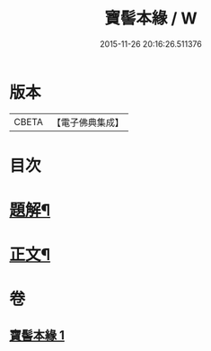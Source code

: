 #+TITLE: 寶髻本緣 / W
#+DATE: 2015-11-26 20:16:26.511376
* 版本
 |     CBETA|【電子佛典集成】|

* 目次
* [[file:KR6v0102_001.txt::001-0334a3][題解¶]]
* [[file:KR6v0102_001.txt::0335a9][正文¶]]
* 卷
** [[file:KR6v0102_001.txt][寶髻本緣 1]]
